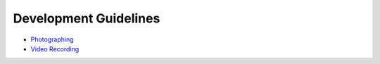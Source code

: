 Development Guidelines
======================

-  `Photographing <photographing.md>`__

-  `Video Recording <video-recording.md>`__
